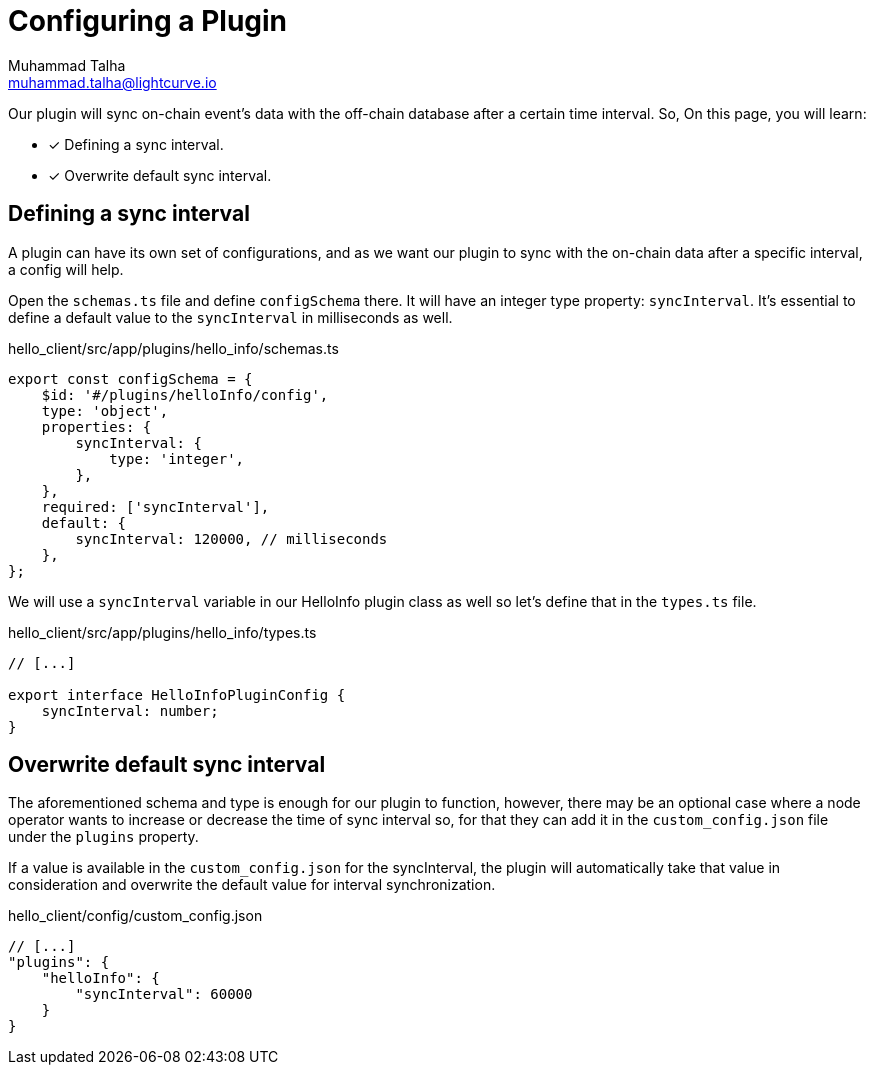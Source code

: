 = Configuring a Plugin
Muhammad Talha <muhammad.talha@lightcurve.io>

Our plugin will sync on-chain event's data with the off-chain database after a certain time interval. So, On this page, you will learn:

====
* [x] Defining a sync interval.
* [x] Overwrite default sync interval.
====


== Defining a sync interval
A plugin can have its own set of configurations, and as we want our plugin to sync with the on-chain data after a specific interval, a config will help.

Open the `schemas.ts` file and define `configSchema` there. It will have an integer type property: `syncInterval`. It's essential to define a default value to the `syncInterval` in milliseconds as well.

.hello_client/src/app/plugins/hello_info/schemas.ts
[source,typescript]
----
export const configSchema = {
    $id: '#/plugins/helloInfo/config',
    type: 'object',
    properties: {
        syncInterval: {
            type: 'integer',
        },
    },
    required: ['syncInterval'],
    default: {
        syncInterval: 120000, // milliseconds
    },
};
----

We will use a `syncInterval` variable in our HelloInfo plugin class as well so let's define that in the `types.ts` file.

.hello_client/src/app/plugins/hello_info/types.ts
[source,typescript]
----
// [...]

export interface HelloInfoPluginConfig {
    syncInterval: number;
}
----

== Overwrite default sync interval

The aforementioned schema and type is enough for our plugin to function, however, there may be an optional case where a node operator wants to increase or decrease the time of sync interval so, for that they can add it in the `custom_config.json` file under the `plugins` property.

If a value is available in the `custom_config.json` for the syncInterval, the plugin will automatically take that value in consideration and overwrite the default value for interval synchronization.

.hello_client/config/custom_config.json
[source,json]
----
// [...]
"plugins": {
    "helloInfo": {
        "syncInterval": 60000 
    }
}
----
